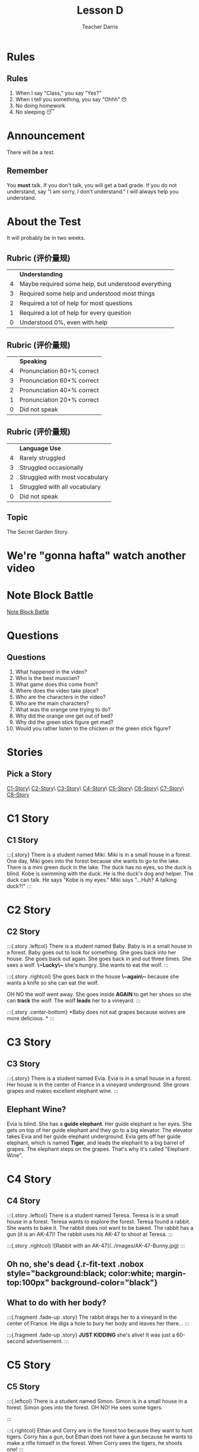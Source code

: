 #+TITLE: Lesson D
#+SUBTITLE:
#+AUTHOR: Teacher Darris
:reveal_properties:
#+PROPERTY: HEADER-ARGS+ :eval no-export
#+REVEAL_ROOT: ~/share/Teaching/reveal.js-master/
#+REVEAL_THEME: beige
#+REVEAL_INIT_OPTIONS: history: true
#+OPTIONS: timestamp:nil toc:nil num:nil
#+OPTIONS: reveal_embed_local_resources:t
#+REVEAL_EXTRA_CSS: ../css/theme/reveal-zenika.css
#+REVEAL_EXTRA_CSS: ../css/theme/reveal-code-relax.css
#+REVEAL_EXTRA_CSS: ../dist/utils.css
:end:

* Rules
:PROPERTIES:
:reveal_extra_attr: data-auto-animate="true"
:END:
** Rules
:PROPERTIES:
:reveal_extra_attr: data-auto-animate="true"
:END:
1. When I say “Class,” you say “Yes?”
2. When I tell you something, you say “Ohhh” 😯
3. No doing homework
4. No sleeping 😴
* Announcement
There will be a test.
** Remember
You *must* talk. If you don't talk, you will get a bad grade. If you do not understand, say "I am sorry, I don't understand." I will always help you understand.
* About the Test
It will probably be in two weeks.

** Rubric (评价量规)
|   | *Understanding*                                        |
| 4 | Maybe required some help, but  understood everything |
| 3 | Required some help and understood most things        |
| 2 | Required a lot of help for most questions            |
| 1 | Required a lot of help for every question            |
| 0 | Understood 0%, even with help                        |

** Rubric (评价量规)
|   | *Speaking*                   |
| 4 | Pronunciation 80+% correct |
| 3 | Pronunciation 60+% correct |
| 2 | Pronunciation 40+% correct |
| 1 | Pronunciation 20+% correct |
| 0 | Did not speak              |

** Rubric (评价量规)
|   | *Language Use*                   |
| 4 | Rarely struggled               |
| 3 | Struggled occasionally         |
| 2 | Struggled with most vocabulary |
| 1 | Struggled with all vocabulary  |
| 0 | Did not speak                  |

** Topic
The Secret Garden Story.

* We're "gonna hafta" watch another video
* Note Block Battle
#+BEGIN_center-text large
[[https://www.bilibili.com/video/BV1Ai4y137Si/][Note Block Battle]]
#+END_center-text

* Questions
** Questions
1. What happened in the video?
2. Who is the best musician?
3. What game does this come from?
4. Where does the video take place?
5. Who are the characters in the video?
6. Who are the main characters?
8. What was the orange one trying to do?
9. Why did the orange one get out of bed?
10. Why did the green stick figure get mad?
11. Would you rather listen to the chicken or the green stick figure?

* Stories
** Pick a Story
#+BEGIN_center-text
[[#c1-story][C1-Story]]\
[[#c2-story][C2-Story]]\
[[#c3-story][C3-Story]]\
[[#c4-story][C4-Story]]\
[[#c5-story][C5-Story]]\
[[#c6-story][C6-Story]]\
[[#c7-story][C7-Story]]\
[[#c8-story][C8-Story]]
#+END_center-text

* C1 Story
** C1 Story
:::{.story}
There is a student named Miki. Miki is in a small house in a forest. One day, Miki goes into the forest because she wants to go to the lake. There is a mini green duck in the lake. The duck has no eyes, so the duck is blind. Kobe is swimming with the duck. He is the duck's dog and helper. The duck can talk. He says "Kobe is my eyes." Miki says "...Huh? A talking duck?!"
:::

* C2 Story
** C2 Story
:::{.story .leftcol}
There is a student named Baby. Baby is in a small house in a forest. Baby goes out to look for something. She goes back into her house. She goes back out again. She goes back in and out three times. She sees a wolf. *\~Lucky\~* she's hungry. She wants to eat the wolf.
:::

:::{.story .rightcol}
She goes back in the house *\~again\~* because she wants a knife so she can eat the wolf.

OH NO the wolf went away. She goes inside *AGAIN* to get her shoes so she can *track* the wolf. The wolf *leads* her to a vineyard.
:::

:::{.story .center-bottom}
*Baby does not eat grapes because wolves are more delicious. *
:::

* C3 Story
** C3 Story
:::{.story}
There is a student named Evia. Evia is in a small house in a forest. Her house is in the center of France in a vineyard underground. She grows grapes and makes excellent elephant wine.
:::

** Elephant Wine?
Evia is blind. She has a *guide elephant*. Her guide elephant is her eyes. She gets on top of her guide elephant and they go to a big elevator. The elevator takes Evia and her guide elephant underground. Evia gets off her guide elephant, which is named *Tiger*, and leads the elephant to a big barrel of grapes. The elephant steps on the grapes. That's why it's called "Elephant Wine".

* C4 Story
** C4 Story
:::{.story .leftcol}
There is a student named Teresa. Teresa is in a small house in a forest. Teresa wants to explore the forest. Teresa found a rabbit. She wants to bake it. The rabbit does not want to be baked. The rabbit has a gun (it is an AK-47)! The rabbit uses his AK-47 to shoot at Teresa.
:::

:::{.story .rightcol}
![Rabbit with an AK-47](../images/AK-47-Bunny.jpg)
:::

** Oh no, she's dead {.r-fit-text .nobox style="background:black; color:white; margin-top:100px" background-color="black"}
** What to do with her body?
:::{.fragment .fade-up .story}
The rabbit drags her to a vineyard in the center of France. He digs a hole to bury her body and leaves her there...
:::

:::{.fragment .fade-up .story}
*JUST KIDDING* she's alive! It was just a 60-second advertisement.
:::

* C5 Story
** C5 Story
:::{.leftcol}
There is a student named Simon. Simon is in a small house in a forest. Simon goes into the forest. OH NO! He sees some tigers.

:::

:::{.rightcol}
Ethan and Corry are in the forest too because they want to hunt tigers. Corry has a gun, but Ethan does not have a gun because he wants to make a rifle himself in the forest. When Corry sees the tigers, he shoots one!
:::

** Ethan did not shoot a tiger.
But Ethan did not shoot a tiger because he is slow at making a gun himself. Now Jack is here. OMG, he's so hungry, but he doesn't want to shoot anything because he hates guns. He saw that Corry had just killed a tiger, so he begged: "PLEASE, Corry! Please let me have a piece of your tiger to eat! I am so hungry!"

** The tigers are maaaaad 😡
:::{.story .leftcol}
Ethan made his gun, but there is a problem. He does not make a rifle! He made an RPG! (How???) He does not want an RPG, he wants a rifle!
:::

:::{.story .rightcol}
The tigers see Corry shoot their friend, so the tigers are mad! (Oh no!) Everyone runs away from the tigers.

![Angry tiger](../images/angryTiger.jpeg)
:::

** The Tigers are Sloooow 😌
:::{.story .leftcol}
![She has no eyes](../images/Tiger.jpeg)
:::

:::{.story .rightcol}
The tigers are slow because one tiger is blind (he has no eyes), and the other tiger has no tail. /(Not very 跑得快.)/ Because the tigers are not fast, everyone gets away. Everyone runs until they are tired.
:::

* C6 Story
** C6 Story
:::{.story}
Once upon a time, there was a student named Simone. Simone lived in a small house beside a forest. One day, Simone decided to explore the forest... Simone was hungry, so she looked around and found a fruit tree. But OH NO, a tiger was there! She ignored the tiger while she chopped down the tree, which was a banana tree. Fortunately, the tiger likes bananas, so she *distracts* the tiger with a banana. The tiger takes the banana, and now it can talk. The tiger leads Simone to a little house, where Amy is waiting along with a lot of treasure. The tiger starts coughing; oh no! He was allergic to bananas so he suddenly dies.
:::

** Oh no, they're sick
:::{.story}
Amy and Simone are hungry so they eat the tiger, but they forgot to cook it, so they get sick and throw up. It was **not** *easy peasy lemon squeezy*.
:::

* C7 Story
** C7 Story
:::{.story}
There is a student named Eric. Eric is in a small house in a forest. Eric goes into the forest. He does not like the forest. He *prefers to* go to the toilet. But he cannot find the toilet because he is *blind*. He is blind because his teacher got angry at him for his bad *marks* and *poked* his eyes! So now he has an animal to help him.
:::

* C8 Story
** C8 Story
:::{.story}
There is a student named Jerry. Jerry lives in a small house in the forest, and he went into the forest. Jerry does not want to be in the forest; he wants to play videogames, but he doesn't have any videogames because he's in the forest.
:::

** Videogames
:::{.story}
Kobe Bryant has a videogame. He has Mario, and he does not want to go to the forest because it is too big. He prefers to play videogames at home. But Kobe Bryant is so *nice*! He goes to the forest, *even though* it is so big, because he wants to give Mario to Jerry. He goes to the forest, even though it is so big, because he wants to give Mario to Jerry. Jerry loves Mario because it is an excellent game. Jerry gives Kobe a bottle of wine to say thanks.
:::


* Setup                                                     :noexport:
# Local variables:
# after-save-hook: org-re-reveal-export-to-html
# org-re-reveal-progress: true
# end:
